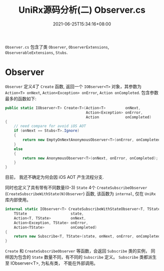 #+TITLE: UniRx源码分析(二) Observer.cs
#+DATE: 2021-06-25T15:34:16+08:00
#+TAGS[]: Unity UniRx
#+CATEGORIES[]: UniRx源码分析
#+LAYOUT: post
#+OPTIONS: toc:nil
#+DRAFT: true

=Observer.cs= 包含了类 =Observer=, =ObserverExtensions=, =ObserverableExtensions=, =Stubs=.

# more

* Observer
=Observer= 定义4了 =Create= 函数, 返回一个 =IOBserver<T>= 对象，其参数为 =Action<T> onNext=, =Action<Exception> onError=, =Action onCompleted=.
包含参数最多的函数如下:

#+begin_src csharp
  public static IObserver<T> Create<T>(Action<T>         onNext,
                                       Action<Exception> onError,
                                       Action            onCompleted)
  {
      // need compare for avoid iOS AOT
      if (onNext == Stubs<T>.Ignore)
      {
          return new EmptyOnNextAnonymousObserver<T>(onError, onCompleted);
      }
      else
      {
          return new AnonymousObserver<T>(onNext, onError, onCompleted);
      }
  }
#+end_src

目前， 我还不确定为何会因 iOS AOT 产生流程分支.  

同时也定义了具有带有不同数量(0-3) =State= 4个 =CreateSubscribeObserver= (=CreateSubscribeWithState(N)Observer=) 函数, 该函数为 =internal=, 仅在 =UniRx= 库内部使用。
#+begin_src csharp
  internal static IObserver<T> CreateSubscribeWithStateObserver<T, TState>(
      TState                    state,
      Action<T, TState>         onNext,
      Action<Exception, TState> onError,
      Action<TState>            onCompleted)
  {
      return new Subscribe<T, TState>(state, onNext, onError, onCompleted);
  } 
#+end_src

=Create= 和 =CreateSubscribeObserver= 等函数，会返回 =Subscribe= 类的实例， 同样因为包含的 =State= 数量不同，有不同的 =Subscribe= 定义。
=Subscribe= 类都派生至 IObserver<T>, 为私有类， 不能在外部调用。


